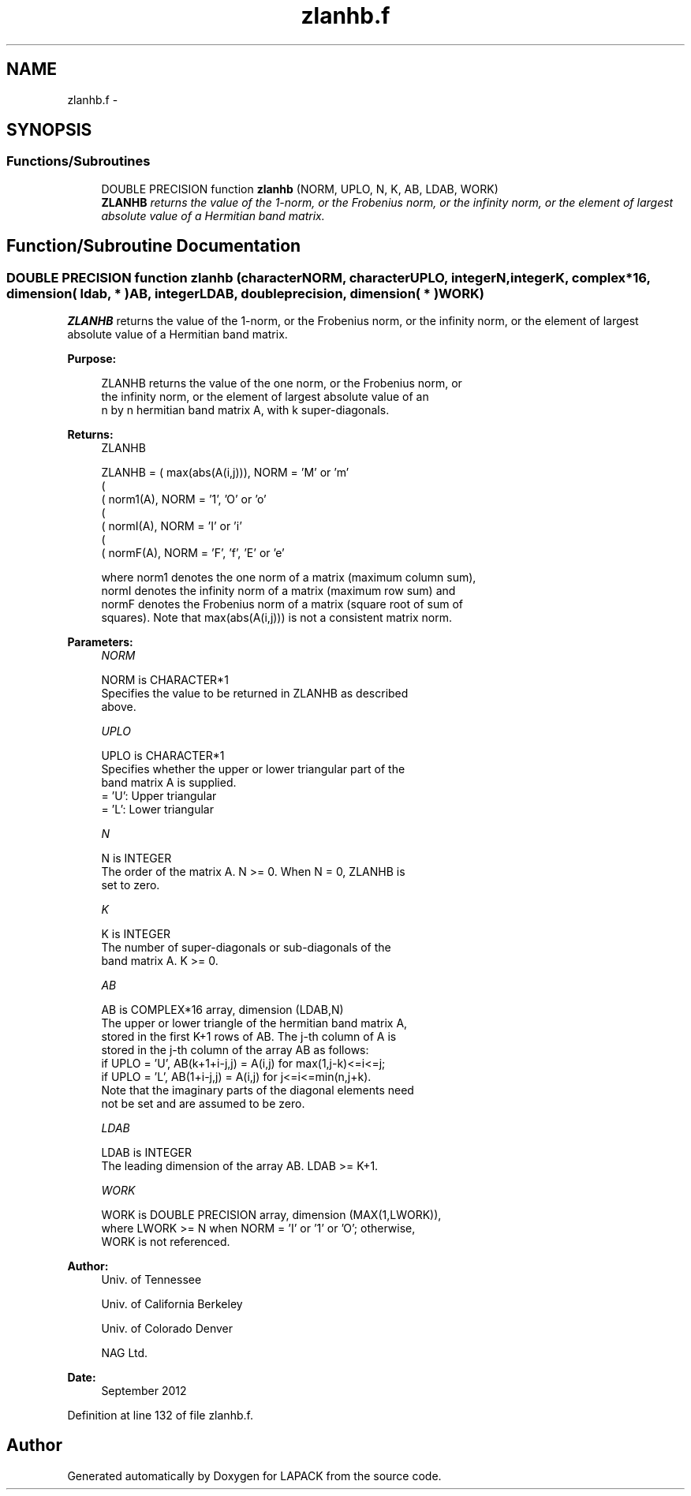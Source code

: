 .TH "zlanhb.f" 3 "Sat Nov 16 2013" "Version 3.4.2" "LAPACK" \" -*- nroff -*-
.ad l
.nh
.SH NAME
zlanhb.f \- 
.SH SYNOPSIS
.br
.PP
.SS "Functions/Subroutines"

.in +1c
.ti -1c
.RI "DOUBLE PRECISION function \fBzlanhb\fP (NORM, UPLO, N, K, AB, LDAB, WORK)"
.br
.RI "\fI\fBZLANHB\fP returns the value of the 1-norm, or the Frobenius norm, or the infinity norm, or the element of largest absolute value of a Hermitian band matrix\&. \fP"
.in -1c
.SH "Function/Subroutine Documentation"
.PP 
.SS "DOUBLE PRECISION function zlanhb (characterNORM, characterUPLO, integerN, integerK, complex*16, dimension( ldab, * )AB, integerLDAB, double precision, dimension( * )WORK)"

.PP
\fBZLANHB\fP returns the value of the 1-norm, or the Frobenius norm, or the infinity norm, or the element of largest absolute value of a Hermitian band matrix\&.  
.PP
\fBPurpose: \fP
.RS 4

.PP
.nf
 ZLANHB  returns the value of the one norm,  or the Frobenius norm, or
 the  infinity norm,  or the element of  largest absolute value  of an
 n by n hermitian band matrix A,  with k super-diagonals.
.fi
.PP
.RE
.PP
\fBReturns:\fP
.RS 4
ZLANHB 
.PP
.nf
    ZLANHB = ( max(abs(A(i,j))), NORM = 'M' or 'm'
             (
             ( norm1(A),         NORM = '1', 'O' or 'o'
             (
             ( normI(A),         NORM = 'I' or 'i'
             (
             ( normF(A),         NORM = 'F', 'f', 'E' or 'e'

 where  norm1  denotes the  one norm of a matrix (maximum column sum),
 normI  denotes the  infinity norm  of a matrix  (maximum row sum) and
 normF  denotes the  Frobenius norm of a matrix (square root of sum of
 squares).  Note that  max(abs(A(i,j)))  is not a consistent matrix norm.
.fi
.PP
 
.RE
.PP
\fBParameters:\fP
.RS 4
\fINORM\fP 
.PP
.nf
          NORM is CHARACTER*1
          Specifies the value to be returned in ZLANHB as described
          above.
.fi
.PP
.br
\fIUPLO\fP 
.PP
.nf
          UPLO is CHARACTER*1
          Specifies whether the upper or lower triangular part of the
          band matrix A is supplied.
          = 'U':  Upper triangular
          = 'L':  Lower triangular
.fi
.PP
.br
\fIN\fP 
.PP
.nf
          N is INTEGER
          The order of the matrix A.  N >= 0.  When N = 0, ZLANHB is
          set to zero.
.fi
.PP
.br
\fIK\fP 
.PP
.nf
          K is INTEGER
          The number of super-diagonals or sub-diagonals of the
          band matrix A.  K >= 0.
.fi
.PP
.br
\fIAB\fP 
.PP
.nf
          AB is COMPLEX*16 array, dimension (LDAB,N)
          The upper or lower triangle of the hermitian band matrix A,
          stored in the first K+1 rows of AB.  The j-th column of A is
          stored in the j-th column of the array AB as follows:
          if UPLO = 'U', AB(k+1+i-j,j) = A(i,j) for max(1,j-k)<=i<=j;
          if UPLO = 'L', AB(1+i-j,j)   = A(i,j) for j<=i<=min(n,j+k).
          Note that the imaginary parts of the diagonal elements need
          not be set and are assumed to be zero.
.fi
.PP
.br
\fILDAB\fP 
.PP
.nf
          LDAB is INTEGER
          The leading dimension of the array AB.  LDAB >= K+1.
.fi
.PP
.br
\fIWORK\fP 
.PP
.nf
          WORK is DOUBLE PRECISION array, dimension (MAX(1,LWORK)),
          where LWORK >= N when NORM = 'I' or '1' or 'O'; otherwise,
          WORK is not referenced.
.fi
.PP
 
.RE
.PP
\fBAuthor:\fP
.RS 4
Univ\&. of Tennessee 
.PP
Univ\&. of California Berkeley 
.PP
Univ\&. of Colorado Denver 
.PP
NAG Ltd\&. 
.RE
.PP
\fBDate:\fP
.RS 4
September 2012 
.RE
.PP

.PP
Definition at line 132 of file zlanhb\&.f\&.
.SH "Author"
.PP 
Generated automatically by Doxygen for LAPACK from the source code\&.

